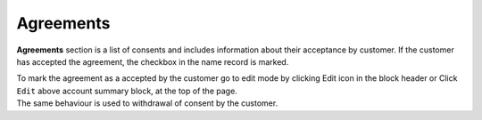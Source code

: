.. index::
   single: agreements

Agreements
==========

**Agreements** section is a list of consents and includes information about their acceptance by customer. If the customer has accepted the agreement, the checkbox in the name record is marked.

.. image:: /userguide/_images/agreements_ok.png
   :alt:   Agreements

| To mark the agreement as a accepted by the customer go to edit mode by clicking Edit icon |edit| in the block header or Click ``Edit`` above account summary block, at the top of the page. 

.. |edit| image:: /userguide/_images/edit.png


| The same behaviour is used to withdrawal of consent by the customer. 
